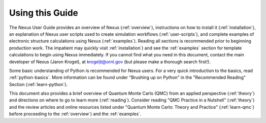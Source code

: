 .. _usedocs:

Using this Guide
================

The Nexus User Guide provides an overview of Nexus (:ref:`overview`), instructions on how to install it (:ref:`installation`), an explanation of Nexus user scripts used to create simulation workflows (:ref:`user-scripts`), and complete examples of electronic structure calculations using Nexus (:ref:`examples`).  Reading all sections is recommended prior to beginning production work.  The impatient may quickly visit :ref:`installation`) and see the :ref:`examples` section for template calculations to begin using Nexus immediately. If you cannot find what you need in this document, contact the main developer of Nexus (Jaron Krogel), at krogeljt@ornl.gov (but please make a thorough search first!).

Some basic understanding of Python is recommended for Nexus users.  For a very quick introduction to the basics, read :ref:`python-basics`.  More information can be found under "Brushing up on Python" in the "Recommended Reading" Section (:ref:`learn-python`).

This document also provides a brief overview of Quantum Monte Carlo (QMC) from an applied perspective (:ref:`theory`) and directions on where to go to learn more (:ref:`reading`).  Consider reading "QMC Practice in a Nutshell" (:ref:`theory`) and the review articles and online resources listed under "Quantum Monte Carlo: Theory and Practice" (:ref:`learn-qmc`) before proceeding to the :ref:`overview`) and the :ref:`examples`.
